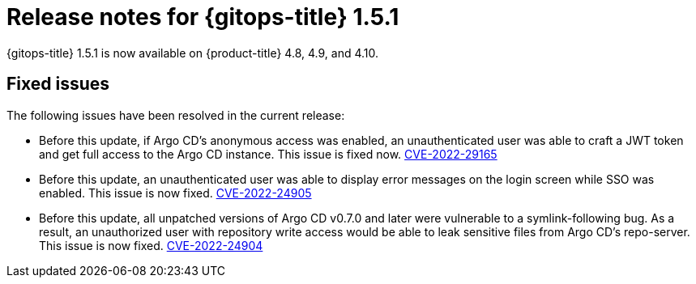 // Module included in the following assembly:
//
// * gitops/gitops-release-notes.adoc

:_content-type: REFERENCE

[id="gitops-release-notes-1-5-1_{context}"]
= Release notes for {gitops-title} 1.5.1

{gitops-title} 1.5.1 is now available on {product-title} 4.8, 4.9, and 4.10.

[id="fixed-issues-1-5-1_{context}"]
== Fixed issues

The following issues have been resolved in the current release:

* Before this update, if Argo CD's anonymous access was enabled, an unauthenticated user was able to craft a JWT token and get full access to the Argo CD instance. This issue is fixed now. link:https://bugzilla.redhat.com/show_bug.cgi?id=2081686[CVE-2022-29165]

* Before this update, an unauthenticated user was able to display error messages on the login screen while SSO was enabled. This issue is now fixed. link:https://bugzilla.redhat.com/show_bug.cgi?id=2081689[CVE-2022-24905] 

* Before this update, all unpatched versions of Argo CD v0.7.0 and later were vulnerable to a symlink-following bug. As a result, an unauthorized user with repository write access would be able to leak sensitive files from Argo CD's repo-server. This issue is now fixed. link:https://bugzilla.redhat.com/show_bug.cgi?id=2081686[CVE-2022-24904]